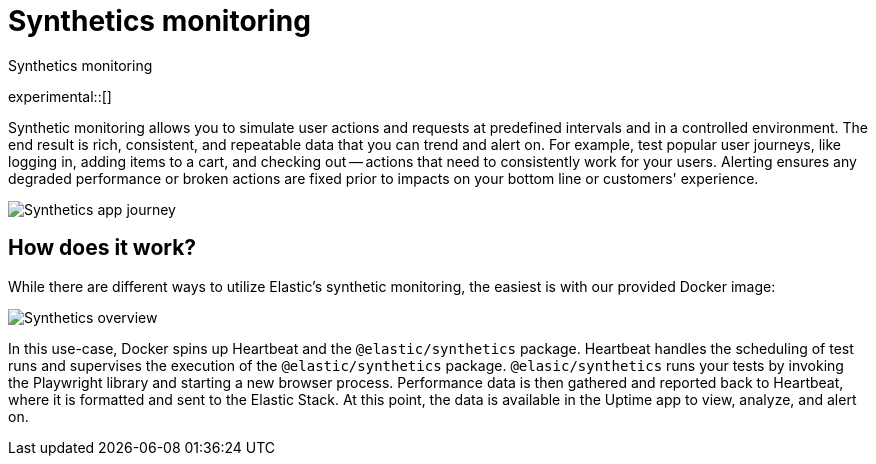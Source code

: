 [[synthetics-monitoring]]
= Synthetics monitoring

++++
<titleabbrev>Synthetics monitoring</titleabbrev>
++++

experimental::[]

Synthetic monitoring allows you to simulate user actions and requests at predefined intervals
and in a controlled environment.
The end result is rich, consistent, and repeatable data that you can trend and alert on.
For example, test popular user journeys, like logging in, adding items to a cart, and checking
out -- actions that need to consistently work for your users.
Alerting ensures any degraded performance or broken actions are fixed prior to impacts on your
bottom line or customers' experience.

[role="screenshot"]
image::images/synthetic-app-journey.png[Synthetics app journey]

[discrete]
[[how-synthetics-works]]
== How does it work?

While there are different ways to utilize Elastic's synthetic monitoring,
the easiest is with our provided Docker image:

// Operational use case screenshot
image::images/synthetics-overview.png[Synthetics overview]

In this use-case, Docker spins up Heartbeat and the `@elastic/synthetics` package.
Heartbeat handles the scheduling of test runs and supervises the execution of the
`@elastic/synthetics` package.
`@elasic/synthetics` runs your tests by invoking the Playwright library and starting a new
browser process.
Performance data is then gathered and reported back to Heartbeat,
where it is formatted and sent to the Elastic Stack.
At this point, the data is available in the Uptime app to view, analyze, and alert on.

// REVIEWERS
// Do we need a separate image for the --> suite of tests in user-controlled git repo?
